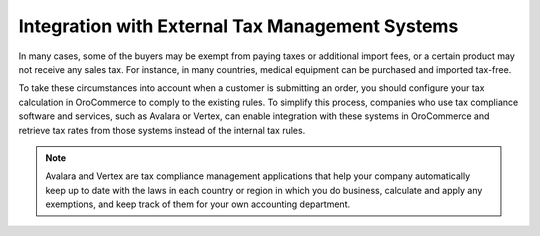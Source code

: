 Integration with External Tax Management Systems
------------------------------------------------

In many cases, some of the buyers may be exempt from paying taxes or additional import fees, or a certain product may not receive any sales tax. For instance, in many countries, medical equipment can be purchased and imported tax-free.

To take these circumstances into account when a customer is submitting an order, you should configure your tax calculation in OroCommerce to comply to the existing rules. To simplify this process, companies who use tax compliance software and services, such as Avalara or Vertex, can enable integration with these systems in OroCommerce and retrieve tax rates from those systems instead of the internal tax rules.

.. note:: Avalara and Vertex are tax compliance management applications that help your company automatically keep up to date with the laws in each country or region in which you do business, calculate and apply any exemptions, and keep track of them for your own accounting department.